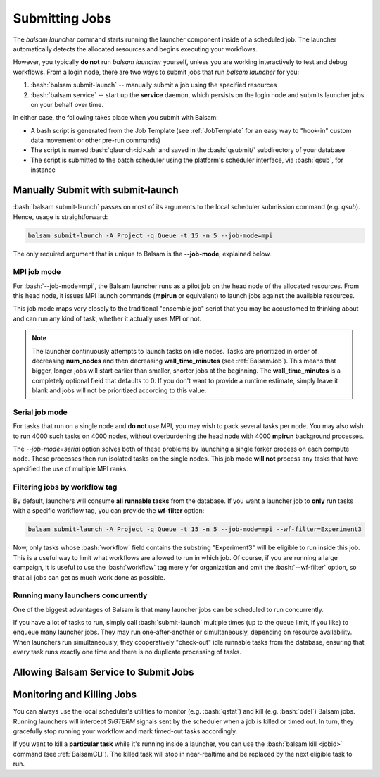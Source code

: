 Submitting Jobs
=================
The `balsam launcher` command starts running the launcher component inside of a
scheduled job. The launcher automatically detects the allocated resources and 
begins executing your workflows.

However, you typically **do not** run `balsam launcher` yourself, unless you are
working interactively to test and debug workflows. From a login node,
there are two ways to submit jobs that run `balsam launcher` for you:

1. :bash:`balsam submit-launch` -- manually submit a job using the specified resources

2. :bash:`balsam service` -- start up the **service** daemon, which persists
   on the login node and submits launcher jobs on your behalf over time.

In either case, the following takes place when you submit with Balsam:

- A bash script is generated from the Job Template (see
  :ref:`JobTemplate` for an easy way to "hook-in" custom data movement or other
  pre-run commands) 
- The script is named :bash:`qlaunch<id>.sh` and saved in the :bash:`qsubmit/` subdirectory of your database 
- The script is submitted to the batch scheduler using the platform's scheduler interface, via :bash:`qsub`, for instance

Manually Submit with **submit-launch**
---------------------------------------
:bash:`balsam submit-launch` passes on most of its arguments to the local
scheduler submission command (e.g. `qsub`). Hence, usage is straightforward:

.. code-block:: bash

    balsam submit-launch -A Project -q Queue -t 15 -n 5 --job-mode=mpi

The only required argument that is unique to Balsam is the **--job-mode**, explained
below.

MPI job mode
~~~~~~~~~~~~~
For :bash:`--job-mode=mpi`, the Balsam launcher runs as a pilot job on the
head node of the allocated resources.  From this head node, it issues MPI
launch commands (**mpirun** or equivalent) to launch jobs against the 
available resources.

This job mode maps very closely to the traditional "ensemble job" script
that you may be accustomed to thinking about and can run any kind of 
task, whether it actually uses MPI or not.

.. note::
    The launcher continuously attempts to launch tasks on idle
    nodes. Tasks are prioritized in order of decreasing **num_nodes**
    and then decreasing **wall_time_minutes** (see :ref:`BalsamJob`). This means that bigger, longer jobs will start
    earlier than smaller, shorter jobs at the beginning.  The **wall_time_minutes** 
    is a completely optional field that defaults to 0.  If you don't want to
    provide a runtime estimate, simply leave it blank and jobs will not be 
    prioritized according to this value. 
    

Serial job mode
~~~~~~~~~~~~~~~~
For tasks that run on a single node and **do not** use MPI, you may wish to
pack several tasks per node.  You may also wish to run 4000 such tasks 
on 4000 nodes, without overburdening the head node with 4000 **mpirun**
background processes. 

The `--job-mode=serial` option solves both of these problems by launching
a single forker process on each compute node.  These processes then run 
isolated tasks on the single nodes.  This job mode **will not** process
any tasks that have specified the use of multiple MPI ranks.

Filtering jobs by workflow tag
~~~~~~~~~~~~~~~~~~~~~~~~~~~~~~~~~~
By default, launchers will consume **all runnable tasks** from the database.
If you want a launcher job to **only** run tasks with a specific workflow
tag, you can provide the **wf-filter** option:

.. code-block:: bash

    balsam submit-launch -A Project -q Queue -t 15 -n 5 --job-mode=mpi --wf-filter=Experiment3

Now, only tasks whose :bash:`workflow` field contains the substring "Experiment3"
will be eligible to run inside this job.  This is a useful way to limit what workflows
are allowed to run in which job.  Of course, if you are running a large campaign, it is useful
to use the :bash:`workflow` tag merely for organization and omit the :bash:`--wf-filter` option,
so that all jobs can get as much work done as possible.

Running many launchers concurrently
~~~~~~~~~~~~~~~~~~~~~~~~~~~~~~~~~~~~~~
One of the biggest advantages of Balsam is that many launcher jobs
can be scheduled to run concurrently.  

If you have a lot of tasks to run, simply call :bash:`submit-launch`
multiple times (up to the queue limit, if you like) to enqueue many 
launcher jobs. They may run one-after-another or simultaneously, depending
on resource availability. When launchers run simultaneously, they  
cooperatively "check-out" idle runnable tasks from the database, ensuring
that every task runs exactly one time and there is no duplicate processing
of tasks.

Allowing Balsam Service to Submit Jobs
----------------------------------------

Monitoring and Killing Jobs
----------------------------
You can always use the local scheduler's utilities to monitor (e.g.
:bash:`qstat`) and kill (e.g. :bash:`qdel`) Balsam jobs. Running launchers
will intercept `SIGTERM` signals sent by the scheduler when a job
is killed or timed out. In turn, they gracefully stop running your workflow
and mark timed-out tasks accordingly.

If you want to kill a **particular task** while it's running inside a
launcher, you can use the :bash:`balsam kill <jobid>` command (see
:ref:`BalsamCLI`). The killed task will stop in near-realtime and be replaced
by the next eligible task to run.